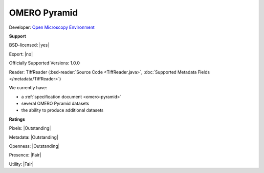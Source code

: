 .. index:: OMERO Pyramid

OMERO Pyramid
===============================================================================


Developer: `Open Microscopy Environment <http://www.openmicroscopy.org/>`_


**Support**


BSD-licensed: |yes|

Export: |no|

Officially Supported Versions: 1.0.0

Reader: TiffReader (:bsd-reader:`Source Code <TiffReader.java>`, :doc:`Supported Metadata Fields </metadata/TiffReader>`)




We currently have:

* a :ref:`specification document <omero-pyramid>`
* several OMERO Pyramid datasets
* the ability to produce additional datasets



**Ratings**


Pixels: |Outstanding|

Metadata: |Outstanding|

Openness: |Outstanding|

Presence: |Fair|

Utility: |Fair|




